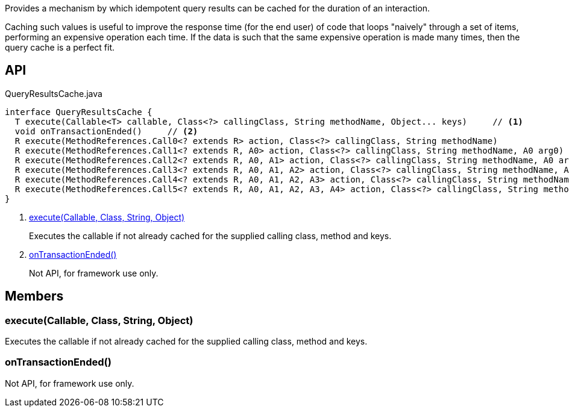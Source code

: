 :Notice: Licensed to the Apache Software Foundation (ASF) under one or more contributor license agreements. See the NOTICE file distributed with this work for additional information regarding copyright ownership. The ASF licenses this file to you under the Apache License, Version 2.0 (the "License"); you may not use this file except in compliance with the License. You may obtain a copy of the License at. http://www.apache.org/licenses/LICENSE-2.0 . Unless required by applicable law or agreed to in writing, software distributed under the License is distributed on an "AS IS" BASIS, WITHOUT WARRANTIES OR  CONDITIONS OF ANY KIND, either express or implied. See the License for the specific language governing permissions and limitations under the License.

Provides a mechanism by which idempotent query results can be cached for the duration of an interaction.

Caching such values is useful to improve the response time (for the end user) of code that loops "naively" through a set of items, performing an expensive operation each time. If the data is such that the same expensive operation is made many times, then the query cache is a perfect fit.

== API

[source,java]
.QueryResultsCache.java
----
interface QueryResultsCache {
  T execute(Callable<T> callable, Class<?> callingClass, String methodName, Object... keys)     // <.>
  void onTransactionEnded()     // <.>
  R execute(MethodReferences.Call0<? extends R> action, Class<?> callingClass, String methodName)
  R execute(MethodReferences.Call1<? extends R, A0> action, Class<?> callingClass, String methodName, A0 arg0)
  R execute(MethodReferences.Call2<? extends R, A0, A1> action, Class<?> callingClass, String methodName, A0 arg0, A1 arg1)
  R execute(MethodReferences.Call3<? extends R, A0, A1, A2> action, Class<?> callingClass, String methodName, A0 arg0, A1 arg1, A2 arg2)
  R execute(MethodReferences.Call4<? extends R, A0, A1, A2, A3> action, Class<?> callingClass, String methodName, A0 arg0, A1 arg1, A2 arg2, A3 arg3)
  R execute(MethodReferences.Call5<? extends R, A0, A1, A2, A3, A4> action, Class<?> callingClass, String methodName, A0 arg0, A1 arg1, A2 arg2, A3 arg3, A4 arg4)
}
----

<.> xref:#execute__Callable_Class_String_Object[execute(Callable, Class, String, Object)]
+
--
Executes the callable if not already cached for the supplied calling class, method and keys.
--
<.> xref:#onTransactionEnded__[onTransactionEnded()]
+
--
Not API, for framework use only.
--

== Members

[#execute__Callable_Class_String_Object]
=== execute(Callable, Class, String, Object)

Executes the callable if not already cached for the supplied calling class, method and keys.

[#onTransactionEnded__]
=== onTransactionEnded()

Not API, for framework use only.

